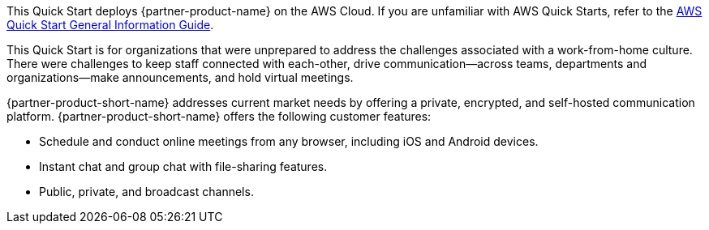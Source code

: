 This Quick Start deploys {partner-product-name} on the AWS Cloud. If you are unfamiliar with AWS Quick Starts, refer to the https://fwd.aws/rA69w?[AWS Quick Start General Information Guide^].

This Quick Start is for organizations that were unprepared to address the challenges associated with a work-from-home culture. There were challenges to keep staff connected with each-other, drive communication—across teams, departments and organizations—make announcements, and hold virtual meetings.

{partner-product-short-name} addresses current market needs by offering a private, encrypted, and self-hosted communication platform. {partner-product-short-name} offers the following customer features:

* Schedule and conduct online meetings from any browser, including iOS and Android devices.
* Instant chat and group chat with file-sharing features.
* Public, private, and broadcast channels.

